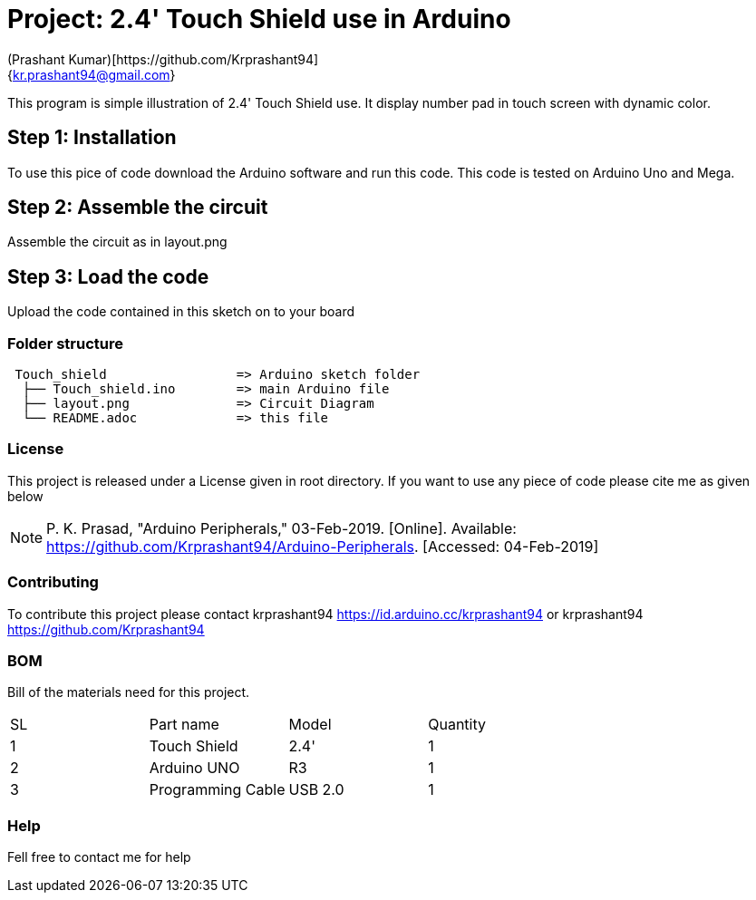 :Author: (Prashant Kumar)[https://github.com/Krprashant94]
:Email: {kr.prashant94@gmail.com}
:Date: 03/02/2019
:Revision: 1.0.1
:License: MIT

= Project: 2.4' Touch Shield use in Arduino

This program is simple illustration of 2.4' Touch Shield use.
It display number pad in touch screen with dynamic color.

== Step 1: Installation
To use this pice of code download the Arduino software and run this code. This code is tested on Arduino Uno and Mega.

== Step 2: Assemble the circuit

Assemble the circuit as in layout.png

== Step 3: Load the code

Upload the code contained in this sketch on to your board

=== Folder structure

....
 Touch_shield                 => Arduino sketch folder
  ├── Touch_shield.ino        => main Arduino file
  ├── layout.png              => Circuit Diagram
  └── README.adoc             => this file
....

=== License
This project is released under a License given in root directory.
If you want to use any piece of code please cite me as given below

NOTE: P. K. Prasad, "Arduino Peripherals," 03-Feb-2019. [Online]. Available: https://github.com/Krprashant94/Arduino-Peripherals. [Accessed: 04-Feb-2019]

=== Contributing
To contribute this project please contact krprashant94 https://id.arduino.cc/krprashant94 or krprashant94 https://github.com/Krprashant94

=== BOM
Bill of the materials need for this project.

|===
| SL | Part name         | Model       | Quantity
| 1  | Touch Shield      | 2.4'        | 1
| 2  | Arduino UNO       | R3          | 1
| 3  | Programming Cable | USB 2.0     | 1
|===


=== Help
Fell free to contact me for help